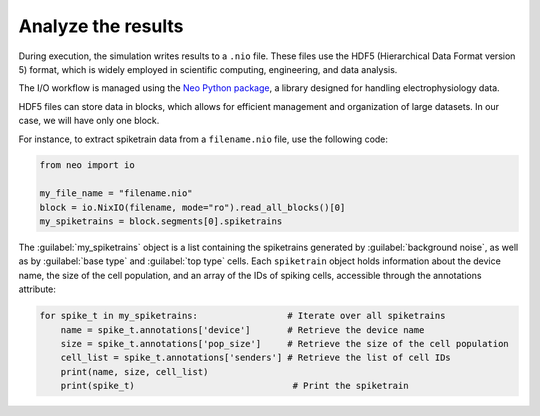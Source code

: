 .. _guide_analyze_results:

###################
Analyze the results
###################

During execution, the simulation writes results to a ``.nio`` file. These files use the HDF5 (Hierarchical Data Format version 5)
format, which is widely employed in scientific computing, engineering, and data analysis.

The I/O workflow is managed using the `Neo Python package <https://neo.readthedocs.io/en/latest/index.html>`_, a library designed for handling electrophysiology data.

HDF5 files can store data in blocks, which allows for efficient management and organization of large datasets.
In our case, we will have only one block.

For instance, to extract spiketrain data from a ``filename.nio`` file, use the following code:

.. code-block:: python

    from neo import io

    my_file_name = "filename.nio"
    block = io.NixIO(filename, mode="ro").read_all_blocks()[0]
    my_spiketrains = block.segments[0].spiketrains

The :guilabel:`my_spiketrains` object is a list containing the spiketrains generated by :guilabel:`background noise`,
as well as by :guilabel:`base type` and :guilabel:`top type` cells.
Each ``spiketrain`` object holds information about the device name, the size of the cell population,
and an array of the IDs of spiking cells, accessible through the annotations attribute:

.. code-block:: python

    for spike_t in my_spiketrains:                 # Iterate over all spiketrains
        name = spike_t.annotations['device']       # Retrieve the device name
        size = spike_t.annotations['pop_size']     # Retrieve the size of the cell population
        cell_list = spike_t.annotations['senders'] # Retrieve the list of cell IDs
        print(name, size, cell_list)
        print(spike_t)                              # Print the spiketrain

